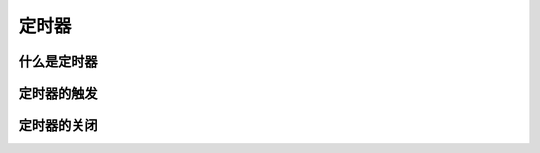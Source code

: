 
定时器
===================================


什么是定时器
~~~~~~~~~~~~~~~~~~~~~~~~~~~~~~~~~~~


定时器的触发
~~~~~~~~~~~~~~~~~~~~~~~~~~~~~~~~~~~


定时器的关闭
~~~~~~~~~~~~~~~~~~~~~~~~~~~~~~~~~~~

